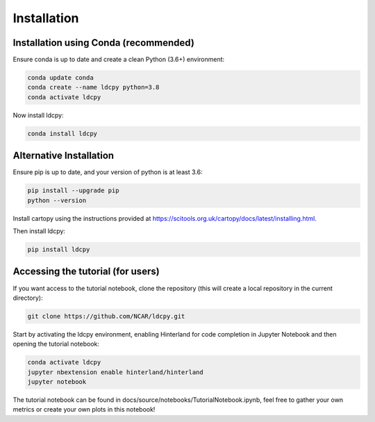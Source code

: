 ============
Installation
============


Installation using Conda (recommended)
______________________________________

Ensure conda is up to date and create a clean Python (3.6+) environment:

.. code-block:: bash

    conda update conda
    conda create --name ldcpy python=3.8
    conda activate ldcpy

Now install ldcpy:

.. code-block:: bash

    conda install ldcpy

Alternative Installation
________________________

Ensure pip is up to date, and your version of python is at least 3.6:

.. code-block:: bash

    pip install --upgrade pip
    python --version

Install cartopy using the instructions provided at https://scitools.org.uk/cartopy/docs/latest/installing.html.

Then install ldcpy:

.. code-block:: bash

    pip install ldcpy


Accessing the tutorial (for users)
__________________________________

If you want access to the tutorial notebook, clone the repository (this will create a local repository in the current directory):

.. code-block:: bash

    git clone https://github.com/NCAR/ldcpy.git

Start by activating the ldcpy environment, enabling Hinterland for code completion in Jupyter Notebook and then opening the tutorial notebook:

.. code-block:: bash

    conda activate ldcpy
    jupyter nbextension enable hinterland/hinterland
    jupyter notebook


The tutorial notebook can be found in docs/source/notebooks/TutorialNotebook.ipynb, feel free to gather your own metrics or create your own plots in this notebook!
